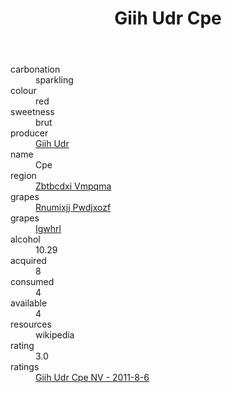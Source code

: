 :PROPERTIES:
:ID:                     b990f9c0-9ce6-4686-a35c-7d19dca4ae42
:END:
#+TITLE: Giih Udr Cpe 

- carbonation :: sparkling
- colour :: red
- sweetness :: brut
- producer :: [[id:38c8ce93-379c-4645-b249-23775ff51477][Giih Udr]]
- name :: Cpe
- region :: [[id:08e83ce7-812d-40f4-9921-107786a1b0fe][Zbtbcdxi Vmpqma]]
- grapes :: [[id:7450df7f-0f94-4ecc-a66d-be36a1eb2cd3][Rnumixjj Pwdjxozf]]
- grapes :: [[id:418b9689-f8de-4492-b893-3f048b747884][Igwhrl]]
- alcohol :: 10.29
- acquired :: 8
- consumed :: 4
- available :: 4
- resources :: wikipedia
- rating :: 3.0
- ratings :: [[id:c14ad8fa-a49e-411b-af5b-4b913766e939][Giih Udr Cpe NV - 2011-8-6]]


